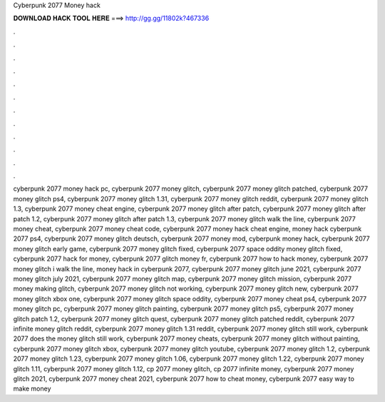 Cyberpunk 2077 Money hack



𝐃𝐎𝐖𝐍𝐋𝐎𝐀𝐃 𝐇𝐀𝐂𝐊 𝐓𝐎𝐎𝐋 𝐇𝐄𝐑𝐄 ===> http://gg.gg/11802k?467336



.



.



.



.



.



.



.



.



.



.



.



.

cyberpunk 2077 money hack pc, cyberpunk 2077 money glitch, cyberpunk 2077 money glitch patched, cyberpunk 2077 money glitch ps4, cyberpunk 2077 money glitch 1.31, cyberpunk 2077 money glitch reddit, cyberpunk 2077 money glitch 1.3, cyberpunk 2077 money cheat engine, cyberpunk 2077 money glitch after patch, cyberpunk 2077 money glitch after patch 1.2, cyberpunk 2077 money glitch after patch 1.3, cyberpunk 2077 money glitch walk the line, cyberpunk 2077 money cheat, cyberpunk 2077 money cheat code, cyberpunk 2077 money hack cheat engine, money hack cyberpunk 2077 ps4, cyberpunk 2077 money glitch deutsch, cyberpunk 2077 money mod, cyberpunk money hack, cyberpunk 2077 money glitch early game, cyberpunk 2077 money glitch fixed, cyberpunk 2077 space oddity money glitch fixed, cyberpunk 2077 hack for money, cyberpunk 2077 glitch money fr, cyberpunk 2077 how to hack money, cyberpunk 2077 money glitch i walk the line, money hack in cyberpunk 2077, cyberpunk 2077 money glitch june 2021, cyberpunk 2077 money glitch july 2021, cyberpunk 2077 money glitch map, cyberpunk 2077 money glitch mission, cyberpunk 2077 money making glitch, cyberpunk 2077 money glitch not working, cyberpunk 2077 money glitch new, cyberpunk 2077 money glitch xbox one, cyberpunk 2077 money glitch space oddity, cyberpunk 2077 money cheat ps4, cyberpunk 2077 money glitch pc, cyberpunk 2077 money glitch painting, cyberpunk 2077 money glitch ps5, cyberpunk 2077 money glitch patch 1.2, cyberpunk 2077 money glitch quest, cyberpunk 2077 money glitch patched reddit, cyberpunk 2077 infinite money glitch reddit, cyberpunk 2077 money glitch 1.31 reddit, cyberpunk 2077 money glitch still work, cyberpunk 2077 does the money glitch still work, cyberpunk 2077 money cheats, cyberpunk 2077 money glitch without painting, cyberpunk 2077 money glitch xbox, cyberpunk 2077 money glitch youtube, cyberpunk 2077 money glitch 1.2, cyberpunk 2077 money glitch 1.23, cyberpunk 2077 money glitch 1.06, cyberpunk 2077 money glitch 1.22, cyberpunk 2077 money glitch 1.11, cyberpunk 2077 money glitch 1.12, cp 2077 money glitch, cp 2077 infinite money, cyberpunk 2077 money glitch 2021, cyberpunk 2077 money cheat 2021, cyberpunk 2077 how to cheat money, cyberpunk 2077 easy way to make money

